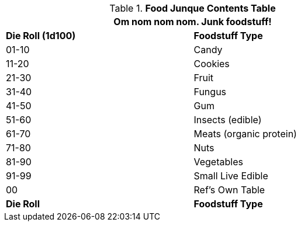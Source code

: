 .*Food Junque Contents Table*
[width="75%",cols="^,<",frame="all", stripes="even"]
|===
2+<|Om nom nom nom. Junk foodstuff!

s|Die Roll (1d100)
s|Foodstuff Type

|01-10
|Candy

|11-20
|Cookies

|21-30
|Fruit

|31-40
|Fungus

|41-50
|Gum

|51-60
|Insects (edible)

|61-70
|Meats (organic protein)

|71-80
|Nuts

|81-90
|Vegetables

|91-99
|Small Live Edible

|00
|Ref's Own Table

s|Die Roll
s|Foodstuff Type
|===
